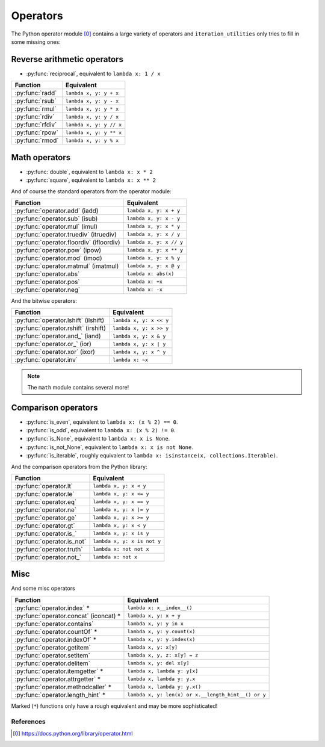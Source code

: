 Operators
---------

The Python operator module [0]_ contains a large variety of operators and
``iteration_utilities`` only tries to fill in some missing ones:

Reverse arithmetic operators
^^^^^^^^^^^^^^^^^^^^^^^^^^^^

.. py:currentmodule:: iteration_utilities._cfuncs

- :py:func:`reciprocal`, equivalent to ``lambda x: 1 / x``

+----------------------+--------------------------+
|      Function        |        Equivalent        |
+======================+==========================+
| :py:func:`radd`      | ``lambda x, y: y + x``   |
+----------------------+--------------------------+
| :py:func:`rsub`      | ``lambda x, y: y - x``   |
+----------------------+--------------------------+
| :py:func:`rmul`      | ``lambda x, y: y * x``   |
+----------------------+--------------------------+
| :py:func:`rdiv`      | ``lambda x, y: y / x``   |
+----------------------+--------------------------+
| :py:func:`rfdiv`     | ``lambda x, y: y // x``  |
+----------------------+--------------------------+
| :py:func:`rpow`      | ``lambda x, y: y ** x``  |
+----------------------+--------------------------+
| :py:func:`rmod`      | ``lambda x, y: y % x``   |
+----------------------+--------------------------+

Math operators
^^^^^^^^^^^^^^

- :py:func:`double`, equivalent to ``lambda x: x * 2``
- :py:func:`square`, equivalent to ``lambda x: x ** 2``

And of course the standard operators from the operator module:

+------------------------------------------+--------------------------+
|          Function                        |        Equivalent        |
+==========================================+==========================+
| :py:func:`operator.add` (iadd)           | ``lambda x, y: x + y``   |
+------------------------------------------+--------------------------+
| :py:func:`operator.sub` (isub)           | ``lambda x, y: x - y``   |
+------------------------------------------+--------------------------+
| :py:func:`operator.mul` (imul)           | ``lambda x, y: x * y``   |
+------------------------------------------+--------------------------+
| :py:func:`operator.truediv` (itruediv)   | ``lambda x, y: x / y``   |
+------------------------------------------+--------------------------+
| :py:func:`operator.floordiv` (ifloordiv) | ``lambda x, y: x // y``  |
+------------------------------------------+--------------------------+
| :py:func:`operator.pow` (ipow)           | ``lambda x, y: x ** y``  |
+------------------------------------------+--------------------------+
| :py:func:`operator.mod` (imod)           | ``lambda x, y: x % y``   |
+------------------------------------------+--------------------------+
| :py:func:`operator.matmul` (imatmul)     | ``lambda x, y: x @ y``   |
+------------------------------------------+--------------------------+
| :py:func:`operator.abs`                  | ``lambda x: abs(x)``     |
+------------------------------------------+--------------------------+
| :py:func:`operator.pos`                  | ``lambda x: +x``         |
+------------------------------------------+--------------------------+
| :py:func:`operator.neg`                  | ``lambda x: -x``         |
+------------------------------------------+--------------------------+

And the bitwise operators:

+--------------------------------------+--------------------------+
|          Function                    |        Equivalent        |
+======================================+==========================+
| :py:func:`operator.lshift` (ilshift) | ``lambda x, y: x << y``  |
+--------------------------------------+--------------------------+
| :py:func:`operator.rshift` (irshift) | ``lambda x, y: x >> y``  |
+--------------------------------------+--------------------------+
| :py:func:`operator.and_` (iand)      | ``lambda x, y: x & y``   |
+--------------------------------------+--------------------------+
| :py:func:`operator.or_` (ior)        | ``lambda x, y: x | y``   |
+--------------------------------------+--------------------------+
| :py:func:`operator.xor` (ixor)       | ``lambda x, y: x ^ y``   |
+--------------------------------------+--------------------------+
| :py:func:`operator.inv`              | ``lambda x: ~x``         |
+--------------------------------------+--------------------------+

.. note::
   The ``math`` module contains several more!


Comparison operators
^^^^^^^^^^^^^^^^^^^^

- :py:func:`is_even`, equivalent to ``lambda x: (x % 2) == 0``.
- :py:func:`is_odd`, equivalent to ``lambda x: (x % 2) != 0``.
- :py:func:`is_None`, equivalent to ``lambda x: x is None``.
- :py:func:`is_not_None`, equivalent to ``lambda x: x is not None``.
- :py:func:`is_iterable`, roughly equivalent to
  ``lambda x: isinstance(x, collections.Iterable)``.

And the comparison operators from the Python library:

+-----------------------------------+-----------------------------+
|          Function                 |        Equivalent           |
+===================================+=============================+
| :py:func:`operator.lt`            | ``lambda x, y: x < y``      |
+-----------------------------------+-----------------------------+
| :py:func:`operator.le`            | ``lambda x, y: x <= y``     |
+-----------------------------------+-----------------------------+
| :py:func:`operator.eq`            | ``lambda x, y: x == y``     |
+-----------------------------------+-----------------------------+
| :py:func:`operator.ne`            | ``lambda x, y: x |= y``     |
+-----------------------------------+-----------------------------+
| :py:func:`operator.ge`            | ``lambda x, y: x >= y``     |
+-----------------------------------+-----------------------------+
| :py:func:`operator.gt`            | ``lambda x, y: x < y``      |
+-----------------------------------+-----------------------------+
| :py:func:`operator.is_`           | ``lambda x, y: x is y``     |
+-----------------------------------+-----------------------------+
| :py:func:`operator.is_not`        | ``lambda x, y: x is not y`` |
+-----------------------------------+-----------------------------+
| :py:func:`operator.truth`         | ``lambda x: not not x``     |
+-----------------------------------+-----------------------------+
| :py:func:`operator.not_`          | ``lambda x: not x``         |
+-----------------------------------+-----------------------------+


Misc
^^^^

And some misc operators

+------------------------------------------+----------------------------------------------------+
|          Function                        |        Equivalent                                  |
+==========================================+====================================================+
| :py:func:`operator.index` *              | ``lambda x: x__index__()``                         |
+------------------------------------------+----------------------------------------------------+
| :py:func:`operator.concat` (iconcat) *   | ``lambda x, y: x + y``                             |
+------------------------------------------+----------------------------------------------------+
| :py:func:`operator.contains`             | ``lambda x, y: y in x``                            |
+------------------------------------------+----------------------------------------------------+
| :py:func:`operator.countOf` *            | ``lambda x, y: y.count(x)``                        |
+------------------------------------------+----------------------------------------------------+
| :py:func:`operator.indexOf` *            | ``lambda x, y: y.index(x)``                        |
+------------------------------------------+----------------------------------------------------+
| :py:func:`operator.getitem`              | ``lambda x, y: x[y]``                              |
+------------------------------------------+----------------------------------------------------+
| :py:func:`operator.setitem`              | ``lambda x, y, z: x[y] = z``                       |
+------------------------------------------+----------------------------------------------------+
| :py:func:`operator.delitem`              | ``lambda x, y: del x[y]``                          |
+------------------------------------------+----------------------------------------------------+
| :py:func:`operator.itemgetter` *         | ``lambda x, lambda y: y[x]``                       |
+------------------------------------------+----------------------------------------------------+
| :py:func:`operator.attrgetter` *         | ``lambda x, lambda y: y.x``                        |
+------------------------------------------+----------------------------------------------------+
| :py:func:`operator.methodcaller` *       | ``lambda x, lambda y: y.x()``                      |
+------------------------------------------+----------------------------------------------------+
| :py:func:`operator.length_hint` *        | ``lambda x, y: len(x) or x.__length_hint__() or y``|
+------------------------------------------+----------------------------------------------------+

Marked (``*``) functions only have a rough equivalent and may be more
sophisticated!


References
~~~~~~~~~~

.. [0] https://docs.python.org/library/operator.html

